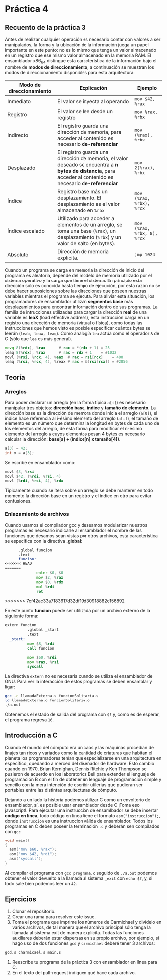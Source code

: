 * Práctica 4

** Recuento de la práctica 3

   Antes de realizar cualquier operación es necesario contar con
   valores a ser manipulados, la forma y la ubicación de la
   información juega un papel importante en este punto: no es lo mismo
   que tenga un valor almacenado en un registro que ese mismo valor
   almacenado en la memoria RAM. El ensamblador x86_64 distingue esta
   característica de la información bajo el nombre de *modos de
   direccionamiento*, a continuación se muestran los modos de
   direccionamiento disponibles para esta arquitectura:

   | Modo de direccionamiento | Explicación                                                                                                                                                  | Ejemplo                     |
   |--------------------------+--------------------------------------------------------------------------------------------------------------------------------------------------------------+-----------------------------|
   | Inmediato                | El valor se inyecta al operando                                                                                                                              | =mov $42, %rax=             |
   | Registro                 | El valor se lee desde un registro                                                                                                                            | =mov %rax, %rbx=            |
   | Indirecto                | El registro guarda una dirección de memoria, para acceder al contenido es necesario *de-referenciar*                                                         | =mov (%rax), %rbx=          |
   | Desplazado               | El registro guarda una dirección de memoria, el valor deseado se encuentra a *n bytes de distancia*, para acceder al contenido es necesario *de-referenciar* | =mov 2(%rax), %rbx=         |
   | Índice                   | Registro base más un desplazamiento. El desplazamiento es el valor almacenado en =%rbx=                                                                      | =mov (%rax, %rbx), %rcx=    |
   | Índice escalado          | Utilizado para acceder a elementos de un arreglo, se toma una base (=%rax=), un desplazamiento (=%rbx=) y un valor de salto (en bytes).                      | =mov (%rax, %rbx, 8), %rcx= |
   | Absoluto                 | Dirección de memoria explicita.                                                                                                                              | =jmp 1024=                  |

   Cuando un programa se carga en memoria la dirección de inicio del
   programa es aleatoria, depende del modelo de memoria utilizado por
   el sistema operativo y la carga que tiene el sistema. En principio
   esta dirección sólo es conocida hasta tiempo de ejecución, por esta
   razón no se debe hacer suposiciones sobre las direcciones que
   poseen nuestras variables mientras el programa se ejecuta. Para
   aliviar esta situación, los programadores de ensamblador utilizan
   *segmentos base* más desplazamientos para encontrar información
   dentro de sus programas. La familia de intrucciones utilizadas para
   cargar la dirección *real* de una variable es *leaX* (load
   effective address), esta instrucción carga en un registro una
   dirección de memoria (virtual o física), como todas las
   instrucciones que hemos visto es posible especificar cuántos bytes
   se leerán (=leab, leaw, leaq=). Como analogía =lea= actúa como el
   operador =&= de C (sólo que =lea= es más general).

   #+BEGIN_SRC asm
             movq 8(%rdx), %rax      # rax = *(rdx + 1) = 25
             leaq 8(%rdx), %rax      # rax = rdx + 1    = #1032
             movl (%rsi, %rcx, 4), %eax  # rax = rsi[rcx]    = 400
             leaq (%rsi, %rcx, 4), %reax # rax = &(rsi[rcx]) = #2056
   #+END_SRC

** Teoría
*** Arreglos
    Para poder declarar un arreglo (en la forma típica =a[i]=) es
    necesario manipular tres objetos: *dirección base*, *índice* y
    *tamaño de elemento*. La dirección base es la dirección de memora
    donde inicia el arreglo (=a[0]=), el índice hace referencia al
    i-ésimo elemento del arreglo (=a[i]=), el tamaño de elemento es un
    número que determina la longitud en bytes de cada uno de los
    elementos del arreglo, de esta forma para modificar el n-ésimo
    elemento del arreglo =a= cuyos elementos pesan 4 bytes es necesario
    calcular la dirección: *base[a] + (indice[n] x tamaño[4])*.

    #+BEGIN_SRC c
    a[3] = 42;
    int x = a[3];
    #+END_SRC

    Se escribe en ensamblador como:

    #+BEGIN_SRC asm
    movl $3, %rsi
    movl $42, (%rdi, %rsi, 4)
    movl (%rdi, %rsi, 4), %rdx
    #+END_SRC

    Típicamente cuando se itera sobre un arreglo se debe manterer en
    todo momento la dirección base en un registro y el índice en otro
    para evitar confusiones.

*** Enlazamiento de archivos

    Cuando usamos el compilador gcc y deseamos modularizar nuestros
    programas es necesario indicarle al ensamblador el nombre de las
    funciones que desamos sean vistas por otros archivos, esta
    característica se especifica con la directiva *.global*:

    #+BEGIN_SRC asm
      .global funcion
      .text
      funcion:
<<<<<<< HEAD
=======
              enter $0, $0
              mov $2, %rax
              mov $0, %rdx
              mul %rdi
              ret
    #+END_SRC
>>>>>>> 7cf42ac33a7183617d32df19d30918882c156892

En este punto *funcion* puede ser utilizada por un archivo externo de
la siguiente forma:

#+BEGIN_SRC asm
extern funcion
          .global _start
          .text
  _start:
          mov $8, %rdi
          call funcion

          mov $60, %rdi
          mov %rax, %rsi
          syscall
#+END_SRC

La directiva =extern= no es necesaria cuando se utiliza el ensamblador
de GNU. Para ver la interacción de estos programas se deben ensamblar
y ligar:

#+BEGIN_SRC sh
gcc -c llamadaExterna.s funcionSolitaria.s
ld llamadaExterna.o funcionSolitaria.o
./a.out
#+END_SRC

Obtenemos el estado de salida del programa con =$?= y, como es de esperar,
el programa regresa =16=.
    
** Introducción a C

Cuando el mundo del cómputo era un caos y las máquinas procedían de
linajes tan ricos y variados como la cantidad de criaturas que habitan
el planeta los programadores tenían que especializarse en una
arquitectura en específico, quedando a merced del diseñador de
hardware. Esto cambio cuando en 1970, Brian Kernighan, Dennis Ritchie
y Ken Thompson se pusieron de acuerdo en los laboratorios Bell para
extender el lenguaje de programación B con el fin de obtener un
lenguaje de programación simple y sencillo con la mera intención de
escribir utilerias que pudieran ser portables entre las distintas
arquitecturas de cómputo.

Dejando a un lado la historia podemos utilizar C como un envoltorio de
ensamblador, sí, es posible usar ensamblador desde C ¡Toma eso
javascript!. Para ejecutar una instrucción de ensamlbador se debe
insertar *código en línea*, todo código en línea tiene el formato
=asm("instruccion");=, donde =instruccion= es una instruccion válida
de ensamblador. Todos los programas en C deben poseer la terminación
=.c= y deberán sen compilados con =gcc=

#+BEGIN_SRC c
  void main()
  {
    asm("mov $60, %rax");
    asm("mov $42, %rdi");
    asm("syscall");
  }
#+END_SRC

Al compilar el programa con =gcc programa.c= seguido de =./a.out=
podemos obtener el valor devuelto a la llamada al sistema =_exit=
con =echo $?=, y, si todo sale bien podemos leer un =42=.

** Ejercicios

1. Clonar el repositorio.
2. Crear una rama para resolver este issue.
3. Toma el programa que imprime los números de Carmichael y divídelo
   en varios archivos, de tal manera que el archivo principal sólo
   tenga la llamada al sistema exit de manera explícita. Todas las
   funciones auxiliares deberán estar dispersas en su propio archivo,
   por ejemplo, si hago uso de dos funciones =gcd= y =carmichael=
   deberé tener 3 archivos:
#+BEGIN_SRC sh
gcd.s charmicael.s main.s
#+END_SRC
4. Reescribe tu programa de la práctica 3 con ensamblador en línea
   para C.
5. En el texto del pull-request indiquen qué hace cada archivo.
   
